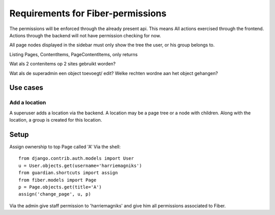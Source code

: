 Requirements for Fiber-permissions
==================================

The permissions will be enforced through the already present api. This means All actions exercised through the frontend. Actions through the backend will not have 
permission checking for now.

All page nodes displayed in the sidebar must only show the tree the user, or his group belongs to.

Listing Pages, ContentItems, PageContentItems, only returns 



Wat als 2 contenitems op 2 sites gebruikt worden?

Wat als de superadmin een object toevoegt/ edit? Welke rechten wordne aan het object gehangen?



Use cases
---------

Add a location
``````````````

A superuser adds a location via the backend. A location may be a page tree or a node with children. Along with the location, a group is created for this location.



Setup
-----

Assign ownership to top Page called 'A' Via the shell::

    from django.contrib.auth.models import User
    u = User.objects.get(username='harriemagniks')
    from guardian.shortcuts import assign
    from fiber.models import Page
    p = Page.objects.get(title='A')
    assign('change_page', u, p)

Via the admin give staff permission to 'harriemagniks' and give him all permissions associated to Fiber.
